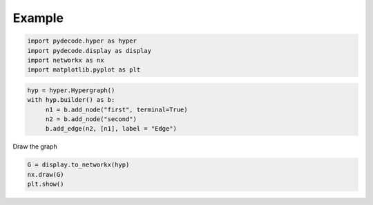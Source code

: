 =============
Example
=============

.. code:: python

    import pydecode.hyper as hyper
    import pydecode.display as display
    import networkx as nx 
    import matplotlib.pyplot as plt 
.. code:: python

    hyp = hyper.Hypergraph()
    with hyp.builder() as b:
         n1 = b.add_node("first", terminal=True)
         n2 = b.add_node("second")
         b.add_edge(n2, [n1], label = "Edge")
Draw the graph

.. code:: python

    G = display.to_networkx(hyp)
    nx.draw(G)
    plt.show()


.. image:: hypergraphs-Copy0_files/hypergraphs-Copy0_3_0.png

